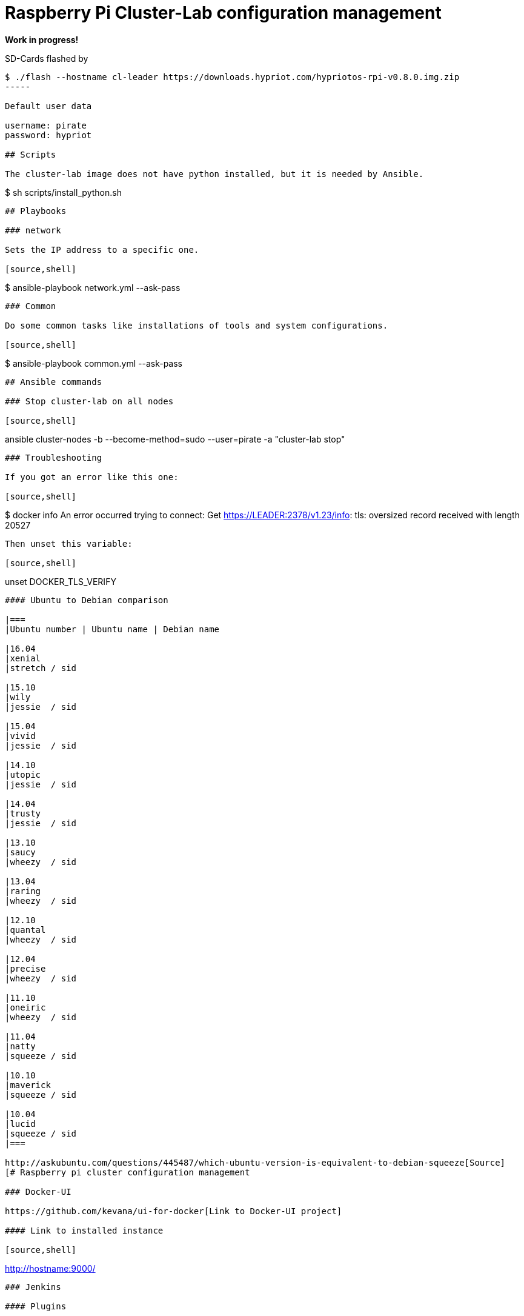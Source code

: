 # Raspberry Pi Cluster-Lab configuration management

**Work in progress!**

SD-Cards flashed by

[source,shell]
----
$ ./flash --hostname cl-leader https://downloads.hypriot.com/hypriotos-rpi-v0.8.0.img.zip
-----

Default user data

username: pirate
password: hypriot

## Scripts

The cluster-lab image does not have python installed, but it is needed by Ansible.

----
$ sh scripts/install_python.sh
----

## Playbooks

### network

Sets the IP address to a specific one.

[source,shell]
----
$ ansible-playbook network.yml --ask-pass
----

### Common

Do some common tasks like installations of tools and system configurations.

[source,shell]
----
$ ansible-playbook common.yml --ask-pass
----

## Ansible commands

### Stop cluster-lab on all nodes

[source,shell]
----
ansible cluster-nodes -b --become-method=sudo --user=pirate -a "cluster-lab stop"
----

### Troubleshooting

If you got an error like this one:

[source,shell]
----
$ docker info
An error occurred trying to connect: Get https://LEADER:2378/v1.23/info: tls: oversized record received with length 20527
----

Then unset this variable:

[source,shell]
----
unset DOCKER_TLS_VERIFY
----

#### Ubuntu to Debian comparison

|===
|Ubuntu number | Ubuntu name | Debian name

|16.04
|xenial
|stretch / sid

|15.10
|wily
|jessie  / sid

|15.04
|vivid
|jessie  / sid

|14.10
|utopic
|jessie  / sid

|14.04
|trusty
|jessie  / sid

|13.10
|saucy
|wheezy  / sid

|13.04
|raring
|wheezy  / sid

|12.10
|quantal
|wheezy  / sid

|12.04
|precise
|wheezy  / sid

|11.10
|oneiric
|wheezy  / sid

|11.04
|natty
|squeeze / sid

|10.10
|maverick
|squeeze / sid

|10.04
|lucid
|squeeze / sid
|===

http://askubuntu.com/questions/445487/which-ubuntu-version-is-equivalent-to-debian-squeeze[Source]
[# Raspberry pi cluster configuration management

### Docker-UI

https://github.com/kevana/ui-for-docker[Link to Docker-UI project]

#### Link to installed instance

[source,shell]
----
http://hostname:9000/
----

### Jenkins

#### Plugins

- https://github.com/jenkinsci/workflow-aggregator-plugin/tree/master/demo[workflow-aggregator]
- https://github.com/jenkinsci/docker-workflow-plugin[docker-workflow-plugin]
- git
- log-parser
- copyartifact
- workflow-multibranch
- template-project

## Helpful commands

### Log into running container

[source,shell]
----
docker exec -i -t CONTAINER_NAME_OR_ID /bin/bash
----

### Search for file content

[source,shell]
----
grep --color=auto -nsH 'CONTENT' *
----

